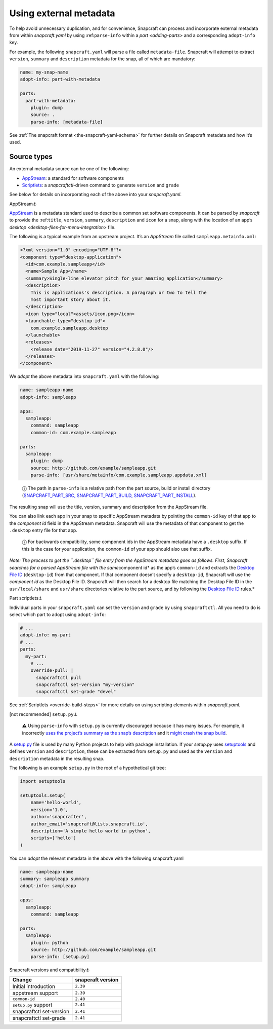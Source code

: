 .. 4642.md

.. _using-external-metadata:

Using external metadata
=======================

To help avoid unnecessary duplication, and for convenience, Snapcraft can process and incorporate external metadata from within *snapcraft.yaml* by using :ref:``parse-info`` within a `part <adding-parts>` and a corresponding ``adopt-info`` key.

For example, the following ``snapcraft.yaml`` will parse a file called ``metadata-file``. Snapcraft will attempt to extract ``version``, ``summary`` and ``description`` metadata for the snap, all of which are mandatory:

.. code:: yaml

   name: my-snap-name
   adopt-info: part-with-metadata

   parts:
     part-with-metadata:
       plugin: dump
       source: .
       parse-info: [metadata-file]

See :ref:`The snapcraft format <the-snapcraft-yaml-schema>` for further details on Snapcraft metadata and how it’s used.

Source types
------------

An external metadata source can be one of the following:

-  `AppStream <#meta-appstream>`__: a standard for software components
-  `Scriptlets <#meta-scriptlet>`__: a *snapcraftctl*-driven command to generate ``version`` and ``grade``

See below for details on incorporating each of the above into your *snapcraft.yaml*.

.. raw:: html

   <h3 id="using-external-metadata-heading--appstream">

AppStream⚓

.. raw:: html

   </h3>

`AppStream <https://www.freedesktop.org/software/appstream/docs/>`__ is a metadata standard used to describe a common set software components. It can be parsed by *snapcraft* to provide the :ref:``title``, ``version``, ``summary``, ``description`` and ``icon`` for a snap, along with the location of an app’s `desktop <desktop-files-for-menu-integration>` file.

The following is a typical example from an upstream project. It’s an *AppStream* file called ``sampleapp.metainfo.xml``:

.. code:: xml

   <?xml version="1.0" encoding="UTF-8"?>
   <component type="desktop-application">
     <id>com.example.sampleapp</id>
     <name>Sample App</name>
     <summary>Single-line elevator pitch for your amazing application</summary>
     <description>
       This is applications's description. A paragraph or two to tell the
       most important story about it.
     </description>
     <icon type="local">assets/icon.png</icon>
     <launchable type="desktop-id">
       com.example.sampleapp.desktop
     </launchable>
     <releases>
       <release date="2019-11-27" version="4.2.8.0"/>
     </releases>
   </component>

We *adopt* the above metadata into ``snapcraft.yaml`` with the following:

.. code:: yaml

   name: sampleapp-name
   adopt-info: sampleapp

   apps:
     sampleapp:
       command: sampleapp
       common-id: com.example.sampleapp

   parts:
     sampleapp:
       plugin: dump
       source: http://github.com/example/sampleapp.git
       parse-info: [usr/share/metainfo/com.example.sampleapp.appdata.xml]

..

   ⓘ The path in ``parse-info`` is a relative path from the part source, build or install directory (`SNAPCRAFT_PART_SRC, SNAPCRAFT_PART_BUILD, SNAPCRAFT_PART_INSTALL <parts-lifecycle.md#using-external-metadata-heading--parts-directories>`__).

The resulting snap will use the title, version, summary and description from the AppStream file.

You can also link each app in your snap to specific AppStream metadata by pointing the ``common-id`` key of that app to the *component id* field in the AppStream metadata. Snapcraft will use the metadata of that component to get the ``.desktop`` entry file for that app.

   ⓘ For backwards compatibility, some component ids in the AppStream metadata have a ``.desktop`` suffix. If this is the case for your application, the ``common-id`` of your app should also use that suffix.

*Note: The process to get the ``.desktop`` file entry from the AppStream metadata goes as follows. First, Snapcraft searches for a parsed AppStream file with the same*\ component id\* as the app’s ``common-id`` and extracts the `Desktop File ID <https://specifications.freedesktop.org/desktop-entry-spec/desktop-entry-spec-latest.html#desktop-file-id>`__ (``desktop-id``) from that component. If that component doesn’t specify a ``desktop-id``, Snapcraft will use the *component id* as the Desktop File ID. Snapcraft will then search for a desktop file matching the Desktop File ID in the ``usr/local/share`` and ``usr/share`` directories relative to the part source, and by following the `Desktop File ID <https://standards.freedesktop.org/desktop-entry-spec/desktop-entry-spec-latest.html#desktop-file-id>`__ rules.\*

.. raw:: html

   <h3 id="using-external-metadata-heading--scriptlet">

Part scriptlets⚓

.. raw:: html

   </h3>

Individual parts in your ``snapcraft.yaml`` can set the ``version`` and ``grade`` by using ``snapcraftctl``. All you need to do is select which part to adopt using ``adopt-info``:

.. code:: yaml

   # ...
   adopt-info: my-part
   # ...
   parts:
     my-part:
       # ...
       override-pull: |
         snapcraftctl pull
         snapcraftctl set-version "my-version"
         snapcraftctl set-grade "devel"

See :ref:`Scriptlets <override-build-steps>` for more details on using scripting elements within *snapcraft.yaml*.

.. raw:: html

   <h3 id="using-external-metadata-heading--setup-py">

[not recommended] ``setup.py``\ ⚓

.. raw:: html

   </h3>

..

   ⚠ Using ``parse-info`` with ``setup.py`` is currently discouraged because it has many issues. For example, it incorrectly `uses the project’s summary as the snap’s description <https://bugs.launchpad.net/snapcraft/+bug/1813364>`__ and it `might crash the snap build <https://github.com/snapcore/snapcraft/pull/2756#issuecomment-544284814>`__.

A `setup.py <https://docs.python.org/3/distutils/setupscript.html>`__ file is used by many Python projects to help with package installation. If your *setup.py* uses `setuptools <https://setuptools.readthedocs.io/en/latest/>`__ and defines ``version`` and ``description``, these can be extracted from ``setup.py`` and used as the ``version`` and ``description`` metadata in the resulting snap.

The following is an example ``setup.py`` in the root of a hypothetical git tree:

.. code:: python

   import setuptools

   setuptools.setup(
       name='hello-world',
       version='1.0',
       author='snapcrafter',
       author_email='snapcraft@lists.snapcraft.io',
       description='A simple hello world in python',
       scripts=['hello']
   )

You can *adopt* the relevant metadata in the above with the following snapcraft.yaml

.. code:: yaml

   name: sampleapp-name
   summary: sampleapp summary
   adopt-info: sampleapp

   apps:
     sampleapp:
       command: sampleapp

   parts:
     sampleapp:
       plugin: python
       source: http://github.com/example/sampleapp.git
       parse-info: [setup.py]

.. raw:: html

   <h2 id="using-external-metadata-heading--version">

Snapcraft versions and compatibility⚓

.. raw:: html

   </h2>

======================== =================
Change                   snapcraft version
======================== =================
Initial introduction     ``2.39``
appstream support        ``2.39``
``common-id``            ``2.40``
``setup.py`` support     ``2.41``
snapcraftctl set-version ``2.41``
snapcraftctl set-grade   ``2.41``
======================== =================
